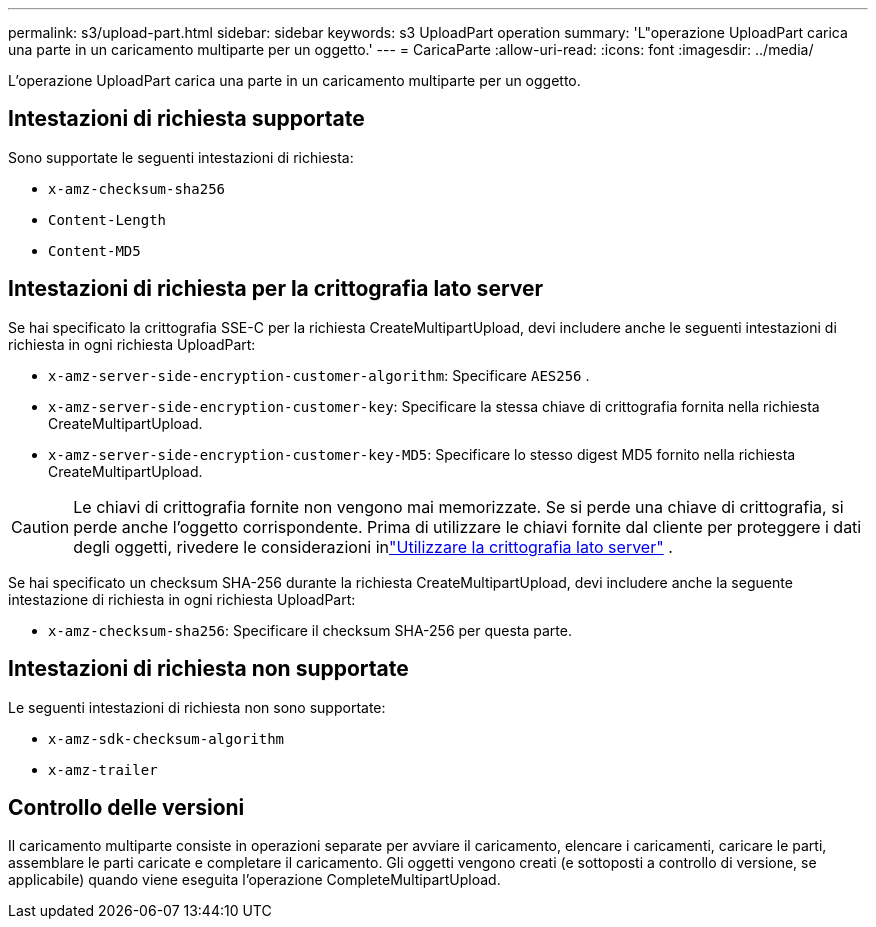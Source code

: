 ---
permalink: s3/upload-part.html 
sidebar: sidebar 
keywords: s3 UploadPart operation 
summary: 'L"operazione UploadPart carica una parte in un caricamento multiparte per un oggetto.' 
---
= CaricaParte
:allow-uri-read: 
:icons: font
:imagesdir: ../media/


[role="lead"]
L'operazione UploadPart carica una parte in un caricamento multiparte per un oggetto.



== Intestazioni di richiesta supportate

Sono supportate le seguenti intestazioni di richiesta:

* `x-amz-checksum-sha256`
* `Content-Length`
* `Content-MD5`




== Intestazioni di richiesta per la crittografia lato server

Se hai specificato la crittografia SSE-C per la richiesta CreateMultipartUpload, devi includere anche le seguenti intestazioni di richiesta in ogni richiesta UploadPart:

* `x-amz-server-side-encryption-customer-algorithm`: Specificare `AES256` .
* `x-amz-server-side-encryption-customer-key`: Specificare la stessa chiave di crittografia fornita nella richiesta CreateMultipartUpload.
* `x-amz-server-side-encryption-customer-key-MD5`: Specificare lo stesso digest MD5 fornito nella richiesta CreateMultipartUpload.



CAUTION: Le chiavi di crittografia fornite non vengono mai memorizzate.  Se si perde una chiave di crittografia, si perde anche l'oggetto corrispondente.  Prima di utilizzare le chiavi fornite dal cliente per proteggere i dati degli oggetti, rivedere le considerazioni inlink:using-server-side-encryption.html["Utilizzare la crittografia lato server"] .

Se hai specificato un checksum SHA-256 durante la richiesta CreateMultipartUpload, devi includere anche la seguente intestazione di richiesta in ogni richiesta UploadPart:

* `x-amz-checksum-sha256`: Specificare il checksum SHA-256 per questa parte.




== Intestazioni di richiesta non supportate

Le seguenti intestazioni di richiesta non sono supportate:

* `x-amz-sdk-checksum-algorithm`
* `x-amz-trailer`




== Controllo delle versioni

Il caricamento multiparte consiste in operazioni separate per avviare il caricamento, elencare i caricamenti, caricare le parti, assemblare le parti caricate e completare il caricamento.  Gli oggetti vengono creati (e sottoposti a controllo di versione, se applicabile) quando viene eseguita l'operazione CompleteMultipartUpload.

